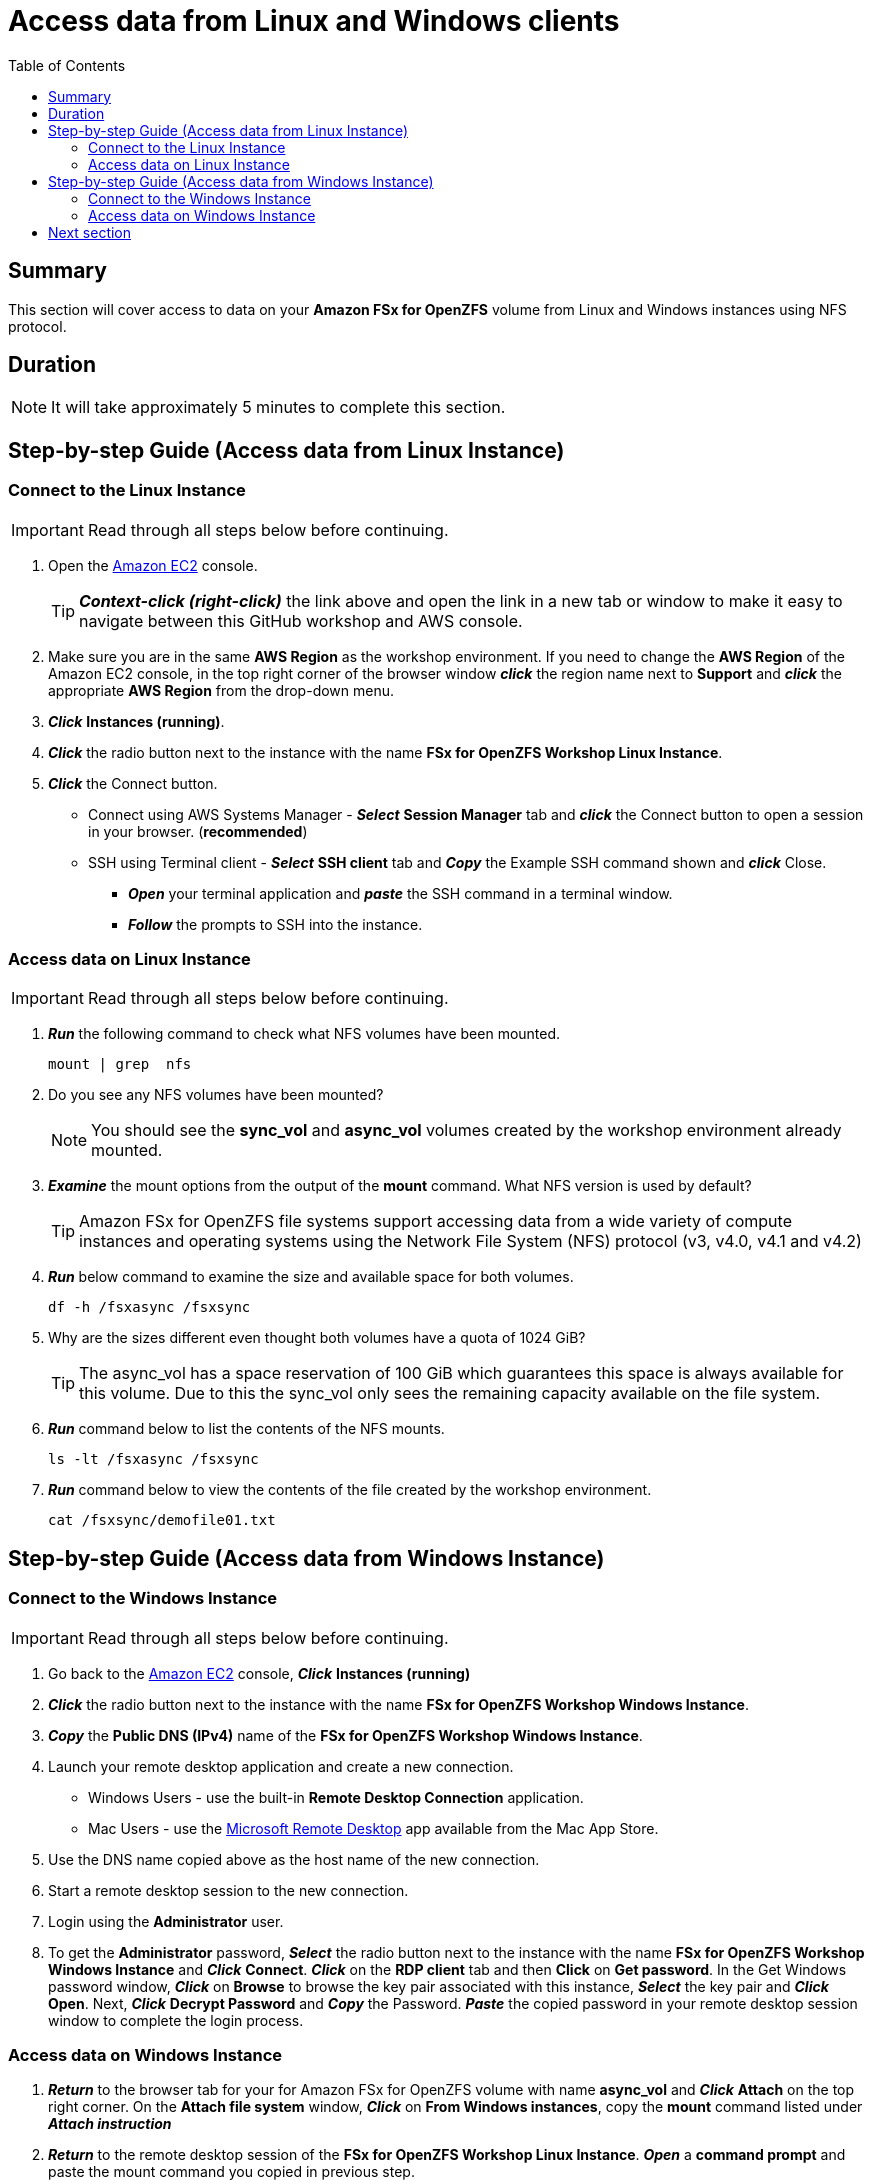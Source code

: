= Access data from Linux and Windows clients
:toc:
:icons:
:linkattrs:
:imagesdir: ../resources/images


== Summary

This section will cover access to data on your *Amazon FSx for OpenZFS* volume from Linux and Windows instances using NFS protocol.


== Duration

NOTE: It will take approximately 5 minutes to complete this section.


== Step-by-step Guide (Access data from Linux Instance)

=== Connect to the Linux Instance

IMPORTANT: Read through all steps below before continuing.

. Open the link:https://console.aws.amazon.com/ec2/[Amazon EC2] console.
+
TIP: *_Context-click (right-click)_* the link above and open the link in a new tab or window to make it easy to navigate between this GitHub workshop and AWS console.
+
. Make sure you are in the same *AWS Region* as the workshop environment. If you need to change the *AWS Region* of the Amazon EC2 console, in the top right corner of the browser window *_click_* the region name next to *Support* and *_click_* the appropriate *AWS Region* from the drop-down menu.

. *_Click_* *Instances (running)*.

. *_Click_* the radio button next to the instance with the name *FSx for OpenZFS Workshop Linux Instance*.

. *_Click_* the Connect button.

* Connect using AWS Systems Manager - *_Select_* *Session Manager* tab and *_click_* the Connect button to open a session in your browser. (*recommended*)

* SSH using Terminal client - *_Select_* *SSH client* tab and *_Copy_* the Example SSH command shown and *_click_* Close.

** *_Open_* your terminal application and *_paste_* the SSH command in a terminal window.

** *_Follow_* the prompts to SSH into the instance.

=== Access data on Linux Instance

IMPORTANT: Read through all steps below before continuing.

. *_Run_* the following command to check what NFS volumes have been mounted.
+
[source,bash]
----
mount | grep  nfs
----
+

. Do you see any NFS volumes have been mounted?
+
NOTE: You should see the *sync_vol* and *async_vol* volumes created by the workshop environment already mounted.
+

. *_Examine_* the mount options from the output of the *mount* command. What NFS version is used by default?
+
TIP: Amazon FSx for OpenZFS file systems support accessing data from a wide variety of compute instances and operating systems using the Network File System (NFS) protocol (v3, v4.0, v4.1 and v4.2)
+

. *_Run_* below command to examine the size and available space for both volumes.
+
[source,bash]
----
df -h /fsxasync /fsxsync
----
+

. Why are the sizes different even thought both volumes have a quota of 1024 GiB?
+
TIP: The async_vol has a space reservation of 100 GiB which guarantees this space is always available for this volume. Due to this the sync_vol only sees the remaining capacity available on the file system.
+

. *_Run_* command below to list the contents of the NFS mounts.
+
[source,bash]
----
ls -lt /fsxasync /fsxsync
----
+

. *_Run_* command below to view the contents of the file created by the workshop environment.
+
[source,bash]
----
cat /fsxsync/demofile01.txt
----


== Step-by-step Guide (Access data from Windows Instance)

=== Connect to the Windows Instance

IMPORTANT: Read through all steps below before continuing.

//image::<connect-windows-instances>.gif[align="left", width=600]


. Go back to the link:https://console.aws.amazon.com/ec2/[Amazon EC2] console, *_Click_* *Instances (running)*

. *_Click_* the radio button next to the instance with the name *FSx for OpenZFS Workshop Windows Instance*.

. *_Copy_* the *Public DNS (IPv4)* name of the *FSx for OpenZFS Workshop Windows Instance*.

. Launch your remote desktop application and create a new connection.
* Windows Users - use the built-in *Remote Desktop Connection* application.
* Mac Users - use the link:https://apps.apple.com/us/app/microsoft-remote-desktop/id1295203466?mt=12/[Microsoft Remote Desktop] app available from the Mac App Store.

. Use the DNS name copied above as the host name of the new connection.

. Start a remote desktop session to the new connection. 

. Login using the *Administrator* user.

. To get the *Administrator* password, *_Select_* the radio button next to the instance with the name *FSx for OpenZFS Workshop Windows Instance* and *_Click_* *Connect*. *_Click_* on the *RDP client* tab and then *Click* on *Get password*. In the Get Windows password window, *_Click_* on *Browse* to browse the key pair associated with this instance, *_Select_* the key pair and *_Click_* *Open*. Next, *_Click_* *Decrypt Password* and *_Copy_* the Password. *_Paste_* the copied password in your remote desktop session window to complete the login process.


=== Access data on Windows Instance

. *_Return_* to the browser tab for your for Amazon FSx for OpenZFS volume with name *async_vol* and *_Click_* *Attach* on the top right corner. On the *Attach file system* window, *_Click_* on *From Windows instances*, copy the *mount* command listed under *_Attach instruction_*

. *_Return_* to the remote desktop session of the *FSx for OpenZFS Workshop Linux Instance*. *_Open_* a *command prompt* and paste the mount command you copied in previous step. 
+
NOTE: The NFS client has already been installed by the workshop environment.
+
[source,bash]
----
mount \\<DNSNAME>\fsx\sync_vol\ Z:
----
+
[source,bash]
----
mount \\fs-01234515abdcefgh.fsx.us-east-1.amazonaws.com\fsx\sync_vol\ Z:
----
+

. *_Launch_* *File Explorer*.

. In the *File Explorer* window of the Z: drive you should see the file *demofile01.txt* which was created by the workshop environment.

. *_Double-Click_* to open the file *demofile01.txt*  and view the contents of the file.


== Next section

Click the link below to go to the next section.

image::data-protection.png[link=../04-data-protection/, align="left",width=420]




